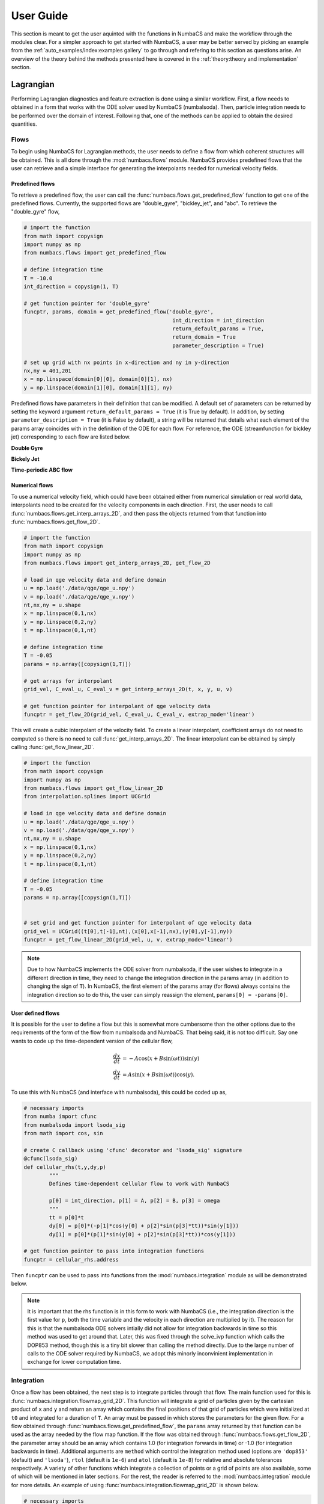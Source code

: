 
User Guide
==========

This section is meant to get the user aquinted with the functions in NumbaCS and
make the workflow through the modules clear. For a simpler approach to get
started with NumbaCS, a user may be better served by picking an example from the
:ref:`auto_examples/index:examples gallery` to go through and refering to this section as
questions arise. An overview of the theory behind the methods presented here is
covered in the :ref:`theory:theory and implementation` section.
   

Lagrangian
----------

Performing Lagrangian diagnostics and feature extraction is done using a similar
workflow. First, a flow needs to obtained in a form that works with the ODE
solver used by NumbaCS (numbalsoda). Then, particle integration needs to be
performed over the domain of interest. Following that, one of the methods can be
applied to obtain the desired quantities.


Flows
^^^^^

To begin using NumbaCS for Lagrangian methods, the user needs to define a flow
from which coherent structures will be obtained. This is all done through the
:mod:`numbacs.flows` module. NumbaCS provides predefined flows that the user
can retrieve and a simple interface for generating the interpolants needed 
for numerical velocity fields. 


Predefined flows
""""""""""""""""

To retrieve a predefined flow, the user can call the
:func:`numbacs.flows.get_predefined_flow` function to get one of the predefined
flows. Currently, the supported flows are "double_gyre", "bickley_jet",
and "abc". To retrieve the "double_gyre" flow,

.. code-block:: python

   # import the function
   from math import copysign
   import numpy as np
   from numbacs.flows import get_predefined_flow
   
   # define integration time
   T = -10.0
   int_direction = copysign(1, T)
   
   # get function pointer for 'double_gyre'
   funcptr, params, domain = get_predefined_flow('double_gyre',
   						  int_direction = int_direction
   						  return_default_params = True,
   						  return_domain = True
   						  parameter_description = True)
   						  
   # set up grid with nx points in x-direction and ny in y-direction
   nx,ny = 401,201
   x = np.linspace(domain[0][0], domain[0][1], nx)
   y = np.linspace(domain[1][0], domain[1][1], ny)

Predefined flows have parameters in their definition that can be modified. A 
default set of parameters can be returned by setting the keyword argument
``return_default_params = True`` (it is True by default). In addition,
by setting ``parameter_description = True`` (it is False by default), a
string will be returned that details what each element of the params array
coincides with in the definition of the ODE for each flow. For reference, the ODE
(streamfunction for bickley jet) corresponding to each flow are listed below.


**Double Gyre**

.. math::
   :label: dg
   
   \dfrac{dx}{dt} &= -\pi A \sin(\pi f)\cos(\pi y) - \alpha x + \eta\\
   \dfrac{dy}{dt} &= \pi A \cos(\pi f)\sin(\pi y) \dfrac{df}{dx} - \alpha y + \eta\\
   f(x,t) &= \epsilon \sin(\omega t + \psi)x^2 + (1 - 2\epsilon \sin(\omega t + \psi)x).
   
   
**Bickely Jet**

.. math::
   :label: bickley
   
   \psi(x,y,t) = U_0 L(-\tanh(y/L) + \text{sech}^2(y/L&)(A_1 \cos(k_1(x - c_1 t)\\
                                                       &+ A_2 \cos(k_2(x - c_2 t)\\
                                                       &+ A_3 \cos(k_3(x - c_3 t))


**Time-periodic ABC flow**

.. math::
   :label: `abc`
   
   \dfrac{dx}{dt} &= (A + \alpha\sin(t))\sin(z) + C\cos(y)\\
   \dfrac{dy}{dt} &= B\sin(x) + (A + \alpha\sin(t))\cos(z)\\
   \dfrac{dz}{dt} &= C\sin(y) + B\cos(x)                                              


Numerical flows
"""""""""""""""

To use a numerical velocity field, which could have been obtained either from
numerical simulation or real world data, interpolants need to be created for
the velocity components in each direction. First, the user needs to call
:func:`numbacs.flows.get_interp_arrays_2D`, and then pass the objects returned
from that function into :func:`numbacs.flows.get_flow_2D`.

.. code-block:: python

   # import the function
   from math import copysign
   import numpy as np
   from numbacs.flows import get_interp_arrays_2D, get_flow_2D
   
   # load in qge velocity data and define domain
   u = np.load('./data/qge/qge_u.npy')
   v = np.load('./data/qge/qge_v.npy')
   nt,nx,ny = u.shape
   x = np.linspace(0,1,nx)
   y = np.linspace(0,2,ny)
   t = np.linspace(0,1,nt)
   
   # define integration time
   T = -0.05
   params = np.array([copysign(1,T)])
   
   # get arrays for interpolant
   grid_vel, C_eval_u, C_eval_v = get_interp_arrays_2D(t, x, y, u, v)
   
   # get function pointer for interpolant of qge velocity data
   funcptr = get_flow_2D(grid_vel, C_eval_u, C_eval_v, extrap_mode='linear')  					  

This will create a cubic interpolant of the velocity field. To create a linear
interpolant, coefficient arrays do not need to computed so there is no need to
call :func:`get_interp_arrays_2D`. The linear interpolant can be obtained by
simply calling :func:`get_flow_linear_2D`.

.. code-block:: python

   # import the function
   from math import copysign
   import numpy as np
   from numbacs.flows import get_flow_linear_2D
   from interpolation.splines import UCGrid
   
   # load in qge velocity data and define domain
   u = np.load('./data/qge/qge_u.npy')
   v = np.load('./data/qge/qge_v.npy')
   nt,nx,ny = u.shape
   x = np.linspace(0,1,nx)
   y = np.linspace(0,2,ny)
   t = np.linspace(0,1,nt)
   
   # define integration time
   T = -0.05
   params = np.array([copysign(1,T)])
   
   
   # set grid and get function pointer for interpolant of qge velocity data
   grid_vel = UCGrid((t[0],t[-1],nt),(x[0],x[-1],nx),(y[0],y[-1],ny))
   funcptr = get_flow_linear_2D(grid_vel, u, v, extrap_mode='linear') 
   
.. note::

   Due to how NumbaCS implements the ODE solver from numbalsoda, if the user
   wishes to integrate in a different direction in time, they need to change the
   integration direction in the params array (in addition to changing the sign
   of ``T``). In NumbaCS, the first element of the params array (for flows)
   always contains the integration direction so to do this, the user can simply
   reassign the element, ``params[0] = -params[0]``.
   

User defined flows
""""""""""""""""""

It is possible for the user to define a flow but this is somewhat more
cumbersome than the other options due to the requirements of the form of the
flow from numbalsoda and NumbaCS. That being said, it is not too difficult.
Say one wants to code up the time-dependent version of the cellular flow,

.. math::
   \dfrac{dx}{dt} &= -A \cos(x + B \sin(\omega t))\sin(y) \\
   \dfrac{dy}{dt} &= A \sin(x + B \sin(\omega t))\cos(y).
   
To use this with NumbaCS (and interface with numbalsoda), this could be coded up
as,

.. code-block:: python

   # necessary imports
   from numba import cfunc
   from numbalsoda import lsoda_sig
   from math import cos, sin
   
   # create C callback using 'cfunc' decorator and 'lsoda_sig' signature
   @cfunc(lsoda_sig)
   def cellular_rhs(t,y,dy,p)
	   """
	   Defines time-dependent cellular flow to work with NumbaCS
	   
	   p[0] = int_direction, p[1] = A, p[2] = B, p[3] = omega
	   """
	   tt = p[0]*t
	   dy[0] = p[0]*(-p[1]*cos(y[0] + p[2]*sin(p[3]*tt))*sin(y[1]))
	   dy[1] = p[0]*(p[1]*sin(y[0] + p[2]*sin(p[3]*tt))*cos(y[1]))
   
   # get function pointer to pass into integration functions
   funcptr = cellular_rhs.address
   
Then ``funcptr`` can be used to pass into functions from the
:mod:`numbacs.integration` module as will be demonstrated below. 

.. note::
   It is important that the rhs function is in this form to work with NumbaCS 
   (i.e., the integration direction is the first value for ``p``, both the time
   variable and the velocity in each direction are multiplied by it). The reason
   for this is that the numbalsoda ODE solvers intially did not allow for
   integration backwards in time so this method was used to get around that.
   Later, this was fixed through the solve_ivp function which calls the DOP853
   method, though this is a tiny bit slower than calling the method directly.
   Due to the large number of calls to the ODE solver required by NumbaCS, we
   adopt this minorly inconvinient implementation in exchange for lower
   computation time.
   

Integration
^^^^^^^^^^^

Once a flow has been obtained, the next step is to integrate particles through
that flow. The main function used for this is
:func:`numbacs.integration.flowmap_grid_2D`. This function will integrate a
grid of particles given by the cartesian product of ``x`` and ``y`` and return
an array which contains the final positions of that grid of particles which
were initialized at ``t0`` and integrated for a duration of ``T``. An array
must be passed in which stores the parameters for the given flow. For a flow
obtained through :func:`numbacs.flows.get_predefined_flow`, the ``params`` array
returned by that function can be used as the array needed by the flow map
function. If the flow was obtained through :func:`numbacs.flows.get_flow_2D`,
the parameter array should be an array which contains 1.0 (for integration
forwards in time) or -1.0 (for integration backwards in time). Additional
arguments are ``method`` which control the integration method used (options are
``'dop853'`` (default) and ``'lsoda'``), ``rtol`` (default is ``1e-6``) and
``atol`` (default is ``1e-8``) for relative and absolute tolerances
respectively. A variety of other functions which integrate a collection of
points or a grid of points are also available, some of which will be mentioned
in later sections. For the rest, the reader is referred to the
:mod:`numbacs.integration` module for more details. An example of using
:func:`numbacs.integration.flowmap_grid_2D` is shown below.

.. code-block:: python

   # necessary imports
   from math import copysign
   import numpy as np
   from numbacs.flows import get_interp_arrays_2D, get_flow_2D
   from numbacs.integration import flowmap_grid_2D
   from numabcs.diagnostics import ftle_grid_2D
   import matplot.pyplot as plt
   
   # load in qge velocity data and define domain
   u = np.load('./data/qge/qge_u.npy')
   v = np.load('./data/qge/qge_v.npy')
   nt,nx,ny = u.shape
   x = np.linspace(0,1,nx)
   y = np.linspace(0,2,ny)
   t = np.linspace(0,1,nt)
   
   dx = dx[1] - dx[0]
   dy = dy[1] - dy[0]
   dt = t[1] - t[0]
   
   # define integration time
   T = 0.1
   params = np.array([copysign(1,T)])
   
   # get arrays for interpolant
   grid_vel, C_eval_u, C_eval_v = get_interp_arrays_2D(t, x, y, u, v)
   
   # get function pointer for interpolant of qge velocity data
   funcptr = get_flow_2D(grid_vel, C_eval_u, C_eval_v, extrap_mode='linear')
   
   # set initial time at which to perform particle integration, integrate grid
   t0 = 0.0
   flowmap = flowmap_grid_2D(funcptr, t0, T, x, y, params)
   
   
Flow map Composition
""""""""""""""""""""

NumbaCS implements another approach to particle integration detailed in
:ref:`theory:flow map composition` which achieves a substantial speed-up in
exchange for a small loss of accuracy. Refer to the linked section for
information about when this approach can be used and see 
:ref:`auto_examples/index:time series` for examples of computational savings for
some specific flows. To use this approach, the user first needs to call
:func:`numbacs.integration.flowmap_composition_initial` which implements the
initial particle integration and interpolation step. Following this, call
:func:`numbacs.integration.flowmap_composition_step` to take care of the
next intermediate particle integration and interpolation. The argument ``h``
controls the time spacing between intermediate flow maps. It is important that
``T/h`` is a natural number. An example which computes a time series of
flow maps is shown below.

.. code-block:: python

   import numpy as np
   from interpolation.splines import UCGrid
   from numbacs.integration import (flowmap_grid_2D, flowmap_composition_initial,
                                    flowmap_composition_step)
   from numbacs.flows import get_interp_arrays_2D, get_flow_2D
   import matplotlib.pyplot as plt
   import time
   from math import copysign
   import numba
   from numba import njit, prange
        
   # %%
   # Get flow data
   # --------------
   # Load velocity data, set up domain, set the integration span and direction, create
   # interpolant of velocity data and retrieve necessary arrays.
   
   # load in qge velocity data
   u = np.load('../../../data/qge/qge_u.npy')
   v = np.load('../../../data/qge/qge_v.npy')
   
   # set up domain
   nt,nx,ny = u.shape
   x = np.linspace(0,1,nx)
   y = np.linspace(0,2,ny)
   t = np.linspace(0,3,nt)
   dx = x[1]-x[0]
   dy = y[1]-y[0]
   
   # set integration span and integration direction
   t0 = 0.0
   T = 0.1
   params = np.array([copysign(1,T)])  # important this is an array of type float
   
   # get interpolant arrays of velocity field
   grid_vel, C_eval_u, C_eval_v = get_interp_arrays_2D(t, x, y, u, v)
   
   # get flow to be integrated
   funcptr = get_flow_2D(grid_vel, C_eval_u, C_eval_v, extrap_mode='linear')
   
   # %%
   # Set flowmap composition parameters
   # ----------------------------------
   h = 0.005
   grid = UCGrid((x[0],x[-1],nx),(y[0],y[-1],ny))
   n = 50
   tspan = np.arange(t0, t0 + n*h, h)
   # %%
   # Flowmap composition
   # -------------------
   # Perform flowmap composition over tspan.
   
   full_flowmaps = np.zeros((n,nx,ny,2),np.float64)
   flowmap0, flowmaps, nT = flowmap_composition_initial(funcptr,t0,T,h,x,y,grid,params)
   full_flowmaps[0,:,:,:] = flowmap0
   
   for k in range(1,n):
       t0 = tspan[k] + T - h
       flowmap_k, flowmaps = flowmap_composition_step(flowmaps,funcptr,t0,h,nT,x,y,grid,params)
       full_flowmaps[k,:,:,:] = flowmap_k

This can be used with any diagnostic or extraction method (described below)
which can result in very fast computation times. See
:ref:`auto_examples/index:time series` for examples.

Fintie-time Diagnostics/Extraction
^^^^^^^^^^^^^^^^^^^^^^^^^^^^^^^^^^

These examples use a numerical velocity field to obtain
the function pointer (funcptr) but the same procedure can be performed if the
function pointer was obtained from a predefined or user defined flow.


FTLE
""""

Computing FTLE and FTLE ridges with NumbaCS is simple and efficient. Both methods
use the :func:`numbacs.integration.flowmap_grid_2D` in the integration step but
use seperate functions from :mod:`numbacs.diagnostics` to obtain the desired
quantities.


FTLE fields
'''''''''''

The main function needed to compute FTLE fields is
:func:`numbacs.diagnostics.ftle_grid_2D` which takes as arguments a flow map,
the integration time, and the x and y grid spacing.

.. code-block:: python

   # necessary imports
   from math import copysign
   import numpy as np
   from numbacs.flows import get_interp_arrays_2D, get_flow_2D
   from numbacs.integration import flowmap_grid_2D
   from numabcs.diagnostics import ftle_grid_2D
   import matplot.pyplot as plt
   
   # load in qge velocity data and define domain
   u = np.load('./data/qge/qge_u.npy')
   v = np.load('./data/qge/qge_v.npy')
   nt,nx,ny = u.shape
   x = np.linspace(0,1,nx)
   y = np.linspace(0,2,ny)
   t = np.linspace(0,1,nt)
   
   dx = dx[1] - dx[0]
   dy = dy[1] - dy[0]
   dt = t[1] - t[0]
   
   # define integration time
   T = 0.1
   params = np.array([copysign(1,T)])
   
   # get arrays for interpolant
   grid_vel, C_eval_u, C_eval_v = get_interp_arrays_2D(t, x, y, u, v)
   
   # get function pointer for interpolant of qge velocity data
   funcptr = get_flow_2D(grid_vel, C_eval_u, C_eval_v, extrap_mode='linear')
   
   # set initial time at which to perform particle integration, integrate grid
   t0 = 0.0
   flowmap = flowmap_grid_2D(funcptr, t0, T, x, y, params)
   
   # compute ftle over grid
   ftle = ftle_grid_2D(flowmap, T, dx, dy)
   
   #plot results
   fig,ax = plt.subplots()
   ax.contourf(x,y,ftle.T,levels=100)
   ax.set_aspect('equal')
   
.. figure:: img/qge_ftle.png
   :class: with-border
   
See :ref:`auto_examples/index:ftle` for more examples.

FTLE ridges
'''''''''''

To compute FTLE ridges, one needs to now use
:func:`numbacs.diagnostics.C_eig_2D` to obtain the eigenvalues and eigenvectors
of the Cauchy-Green strain tensor. The FTLE field is then computed using
:func:`numbacs.diagnostics.ftle_from_eig`.

.. note::

   This is an alternative approach to compute the FTLE field to what was
   mentioned above, but if one is only interested in the field itself and not
   the ridges, the previously mentioned approach is slightly quicker as the
   eigenvectors are not computed and the FTLE formula is applied within the
   loop. 
   
Three ridge detection methods are available that provide varying levels of
detail, though they all implement the same base underlying method detailed in
:ref:`theory:ftle ridges`. 

First, the :func:`numbacs.extraction.ftle_ridge_pts` function can be used to
identify all ridge points with subpixel accuracy. These points are not
ordered and are not broken up into connected ridges. This is the fastest and can
be used when one simply wants a visual of ridge points. Next,
:func:`numbacs.extraction.ftle_ridges` provides the same ridge points with
subpixel accuracy but this time breaks ridges up into connected structures,
where a connected structure is a collection of points with continuous neighbors
using an 8-grid neighborhood. These points are not ordered within each ridge.
This can be useful when focus on a specific ridge is important and determining
if a portion of the ridge is perhaps over some portion or feature of the domain.
This is the next fastest. Finally,
:func:`numbacs.extraction.ftle_ordered_ridges` extracts ridge points with
subpixel accuracy, identifies connected ridges using a point linking algorithm,
returns these points in an ordered fashion from one
endpoint of the ridge to the other, and links ridges that have endpoints within
some distance tolerance and are "in-line" (i.e. the angle between the tangent at
each endpoint and the vector connecting the endpoints are below some tolerance).
This is useful when order matters or when one wants to compute quantities normal
or tangent to the ridge. This is the slowest but that is not to say it is slow,
all of these methods are quite efficient after their first function call. 

In all of these functions, the ``percentile`` and ``sdd_thresh`` arguments
control which points are checked to be ridge points. Any points with a FTLE
value below that percentile of the FTLE field will be ignored. The same goes
for points with a second directional derivative (in the direction of the
maximum eigenvector) value below ``sdd_thresh``. For both
:func:`numbacs.extraction.ftle_ridges` and
:func:`numbacs.extraction.ftle_ordered_ridges`, the argument ``min_ridge_pts``
controls the minimum number of ridge points allowed in a ridge. Ridges with fewer
points will be discarded. For :func:`numbacs.extraction.ftle_ordered_ridges`,
additional arguments ``dist_tol`` and ``ep_tan_ang`` determine how close
endpoints of ridges have to be to be considered for linking and the maximum
allowable angle between a tangent to the ridge at and endpoint and the vector
connecting the two endpoints respectively.

.. code-block:: python

   import numpy as np
   from math import copysign, pi
   from numbacs.flows import get_interp_arrays_2D, get_flow_2D
   from numbacs.integration import flowmap_grid_2D
   from numbacs.diagnostics import C_eig_2D, ftle_from_eig
   from numbacs.extraction import ftle_ridge_pts, ftle_ridges, ftle_ridge_curves
   from scipy.ndimage import gaussian_filter
   import matplotlib.pyplot as plt

   # load in qge velocity data
   u = np.load('./data/qge/qge_u.npy')
   v = np.load('./data/qge/qge_v.npy')
   nt,nx,ny = u.shape
   x = np.linspace(0,1,nx)
   y = np.linspace(0,2,ny)
   t = np.linspace(0,3,nt)

   dx = x[1]-x[0]
   dy = y[1]-y[0]

   # set integration span and integration direction
   t0 = 0.0
   T = 0.1
   params = np.array([copysign(1,T)])

   # get ode to be used by 'flowmap_grid_2D'
   grid_vel, C_eval_u, C_eval_v = get_interp_arrays_2D(t, x, y, u, v)
   funcptr = get_flow_2D(grid_vel, C_eval_u, C_eval_v, extrap_mode='linear')

   # computes final position of particle trajectories over grid
   flowmap = flowmap_grid_2D(funcptr, t0, T, x, y, params)

   # compute eigenvalues and eigenvectors of CG tensor over grid
   eigvals,eigvecs = C_eig_2D(flowmap,dx,dy)

   eigval_max = eigvals[:,:,1]
   eigvec_max = eigvecs[:,:,:,1]

   # copmute FTLE from max eigenvalue
   ftle = ftle_from_eig(eigval_max,T)
   
   # smooth ftle field
   sigma = 1.2
   ftle = gaussian_filter(ftle,sigma,mode='nearest')
   
   percentile = 50
   sdd_thresh = 10.0
   # identify ridge points
   ridge_pts = ftle_ridge_pts(ftle,eigvec_max,x,y,percentile=percentile,sdd_thresh=sdd_thresh)

   # identify ridge points and break up by connected regions
   ridges = ftle_ridges(ftle,eigvec_max,x,y,percentile=percentile,sdd_thresh=sdd_thresh)

   # identify ridge points and link points in each ridge in an ordered manner
   dist_tol = 5e-2
   ep_tan_ang = pi/3
   ridge_curves = ftle_ridge_curves(ftle,eigvec_max,x,y,dist_tol,
                                   percentile=percentile,sdd_thresh=sdd_thresh,
                                   ep_tan_ang=ep_tan_ang,min_ridge_pts=25)
                                   
   # plot results                                
   fig,axs = plt.subplots(nrows=1,ncols=3,sharey=True,dpi=300)
   axs[0].contourf(x,y,ftle.T,levels=100)
   axs[0].scatter(ridge_pts[:,0],ridge_pts[:,1],1.5,'r',marker='.',edgecolors=None,linewidths=0)
   axs[0].set_aspect('equal')

   axs[1].contourf(x,y,ftle.T,levels=100)
   for r in ridges:
       axs[1].scatter(r[:,0],r[:,1],1.5,marker='.',edgecolors=None,linewidths=0)
   axs[1].set_aspect('equal')

   axs[2].contourf(x,y,ftle.T,levels=100)
   k=0
   for rc in ridge_curves:
       axs[2].plot(rc[:,0],rc[:,1],lw=0.5)

       k+=1
   axs[2].set_aspect('equal')
   
.. figure:: img/qge_ftle_ridges.png
   :class: with-border
   
See :ref:`auto_examples/index:ftle` for more examples.


Hyperbolic LCS
""""""""""""""

To extract hyperbolic LCS via the variational theory, particle
integration needs to be performed on an auxillary grid in addition to the main
grid. This is done by calling the
:func:`numbacs.integration.flowmap_aux_grid_2D` function. Following this, 
:func:`numbacs.diagnostics.C_eig_aux_2D` needs to be called to return
eigenvalues and eigenvectors of the Caughy Green strain tensor. By default,
eigenvalues are computed from the main grid and eigenvectors are computed from
the auxillary grid and this is controlled by the ``eig_main`` argument. Finally,
hyperbolic LCS are computed using the :func:`numbacs.extraction.hyperbolic_lcs`
function. This function has many parameters to be tuned and we will not detail
them all here (refer to :func:`numbacs.extraction.hyperbolic_lcs` in the API
reference for more details) though we will go over some of them. The argument
``dist_tol`` determines if candidate LCS curves will be compared and if so, how
close they need to be at intersections with a coarse grid (controlled by
``nlines``) to be compared. If ``dist_tol <= 0``, then no comparison will be
performed and all candiate LCS will be returned. Two other options for filtering
are provided which are controlled by the arguments ``ep_dist_tol`` and
``arclen_flag``. If ``ep_dist_tol > 0``, curves which have an endpoint within
this distance will be compared. Finally, ``arclen_flag`` determines how curves
are compared. Traditionally, curves are compared by using the average normal
attraction or repulsion rate. If ``arclen_flag == True``, instead the
total attraction or repulsion rate along a curve will be used to compare
nearby curves. These last two methods for filtering are not standard but can
sometimes provide a more satisfactory LCS picture (these are used in the
double gyre example in the :ref:`auto_examples/index:hyperbolic lcs`).

.. note::
   There are certain flows which this method struggles with more than
   others. For example, it is challenging to get the parameters within an optimal
   window to filter candidate LCS satisfactorily for the QGE flow. Some curves
   stack up which could be lessened by increasing ``dist_tol`` or ``nlines``,
   providing more filtering, though this would filter out desirable LCS as well.
   In addition, candidate curves occasionally appear "incorrect" for certain
   flows. It is not clear whether these issues are due to the
   NumbaCS implementation or the method struggling on specific applications. 
   It is for these reasons, coupled with the additional computational cost compared
   to FTLE ridge methods, we generally suggest to use one of the FTLE ridge
   methods as long as the user is aware of and accepts the potential false
   positives and negatives mentioned in :ref:`theory:ftle ridges`. To see some
   examples of this method producing satisfactory results, refer to the
   :ref:`auto_examples/index:hyperbolic lcs` section from the examples gallery.
   

.. code-block:: python

   # necessary imports
   import numpy as np
   from math import copysign
   from numbacs.flows import get_interp_arrays_2D, get_flow_2D
   from numbacs.integration import flowmap_aux_grid_2D
   from numbacs.diagnostics import C_eig_aux_2D, ftle_from_eig
   from numbacs.extraction import hyperbolic_lcs
   import matplotlib.pyplot as plt
   
   # load in qge velocity data
   u = np.load('../../../data/qge/qge_u.npy')
   v = np.load('../../../data/qge/qge_v.npy')
   
   # set up domain
   nt,nx,ny = u.shape
   x = np.linspace(0,1,nx)
   y = np.linspace(0,2,ny)
   t = np.linspace(0,3,nt)
   dx = x[1]-x[0]
   dy = y[1]-y[0]
   
   # set integration span and integration direction
   t0 = 0.0
   T = 0.1
   params = np.array([copysign(1,T)])  # important this is an array of type float
   
   # get interpolant arrays of velocity field
   grid_vel, C_eval_u, C_eval_v = get_interp_arrays_2D(t, x, y, u, v)
   
   # get flow to be integrated
   funcptr = get_flow_2D(grid_vel, C_eval_u, C_eval_v, extrap_mode='linear')
   
   # computes final position of particle trajectories over grid + auxillary grid
   # with spacing h
   h = 1e-4
   flowmap = flowmap_aux_grid_2D(funcptr, t0, T, x, y, params,h=h)
   
   # compute eigenvalues/vectors of Cauchy Green tensor
   eigvals,eigvecs = C_eig_aux_2D(flowmap, dx, dy, h=h)
   eigval_max = eigvals[:,:,1]
   eigvec_max = eigvecs[:,:,:,1]
   
   # copmute FTLE from max eigenvalue
   ftle = ftle_from_eig(eigval_max,T)
   
   # set parameters for hyperbolic lcs extraction,
   # see function description for more details
   step_size = 1e-3
   steps = 3000
   lf = 0.05
   lmin = .25
   r = 0.05
   nmax = -1
   dtol = 5e-2
   nlines = 10
   percentile = 60
   ep_dist_tol = 0.0
   lambda_avg_min = 0
   arclen_flag = False
   
   # extract hyperbolic lcs
   lcs = hyperbolic_lcs(eigval_max, eigvecs, x, y, step_size, steps, lf, lmin, r, nmax, 
                        dist_tol=dtol, 
                        nlines=nlines,
                        ep_dist_tol=ep_dist_tol,
                        percentile=percentile,
                        lambda_avg_min=lambda_avg_min,
                        arclen_flag=arclen_flag)
   
   
   # plot results
   fig,ax = plt.subplots(dpi=200)
   ax.contourf(x,y,ftle.T,levels=80)
   for l in lcs:
       ax.plot(l[:,0],l[:,1],'r',lw=1)
   ax.set_aspect('equal')
    
.. figure:: img/qge_hyplcs.png
   :class: with-border
   :scale: 75%
   :align: center
   

Elliptic LCS
""""""""""""

The workflow to extract LAVD-based elliptic LCS is as follows. First, particle
integration needs to be performed and the flow map must be returned at *n* times.
This is done by the :func:`numbacs.integration.flowmap_n_grid_2D` function.
This function will return the flow map at *n* equally spaced times in the time
span :math:`[t_0, t_0 + T]` (inclusive) and will return the time span array
corresponding to these times. In addition, the vorticity will need to be
computed over the range of the flow maps and for the time span
:math:`[t_0, t_0 + T]`. 

.. note::
   While NumbaCS provides functions to compute vorticity, if dealing with a
   geophysical flow for which vorticity data is readily avaliable, it is
   recommended to use this data as it may be more accurate and will cut down
   on computational cost.
   
Vorticity can be computed from the velocity data itself (for a numerical flow)
or from a function/interpolant of the velocity field (for either a predefined or
numerical flow). The velocity interpolant can be created from either
:func:`numbacs.flows.get_callable_2D` (cubic interpolant) or
:func:`numbacs.flows.get_callable_linear_2D` (linear interpolant). To compute
vorticity directly from velocity data, call
:func:`numbacs.utils.curl_vel_tspan`. To compute vorticity from an interpolant,
call :func:`numbacs.utils.curl_func_tspan`. After the vorticity is computed,
an interpolant of it must be created which can be obtained by calling either
:func:`numbacs.flows.get_callable_scalar` (cubic interpolant) or
:func:`numbacs.flows.get_callable_scalar_linear` (linear interpolant). 

Now LAVD can be computed using the :func:`numbacs.diagnostics.lavd_grid_2D`
function. Following this, LAVD-based elliptic LCS (also known as
rotationally coherent vortices) can be extracted using the
:func:`numbacs.extraction.rotcohvrt` function. The argument ``r`` controls the
radius in the :func:`numbacs.utils.max_in_radius` function. The
``convexity_deficiency`` argument controls the maximum allowed convexity
deficiency for a curve to be considered an elliptic LCS. Finally, ``min_len``
controls the minimum allowed length for an elliptic LCS.

.. code-block:: python

   # necessary imports
   import numpy as np
   from math import copysign
   import matplotlib.pyplot as plt
   from numbacs.flows import (get_interp_arrays_2D, get_flow_2D, get_callable_2D,
                              get_interp_arrays_scalar, get_callable_scalar)
   from numbacs.integration import flowmap_n_grid_2D
   from numbacs.diagnostics import lavd_grid_2D
   from numbacs.extraction import rotcohvrt
   from numbacs.utils import curl_func_tspan
   
   # load in qge velocity data
   u = np.load('../../../data/qge/qge_u.npy')
   v = np.load('../../../data/qge/qge_v.npy')
   
   # set up domain
   nt,nx,ny = u.shape
   x = np.linspace(0,1,nx)
   y = np.linspace(0,2,ny)
   t = np.linspace(0,3,nt)
   dx = x[1]-x[0]
   dy = y[1]-y[0]
   
   # set integration span and integration direction
   t0 = 0.5
   T = 0.3
   params = np.array([copysign(1,T)])  # important this is an array of type float
   n = 601
   
   # get interpolant arrays of velocity field
   grid_vel, C_eval_u, C_eval_v = get_interp_arrays_2D(t, x, y, u, v)
   
   # get flow to be integrated
   funcptr = get_flow_2D(grid_vel, C_eval_u, C_eval_v, extrap_mode='linear')
   
   # get callable for flow
   vel_spline = get_callable_2D(grid_vel, C_eval_u, C_eval_v, extrap_mode='linear')
   
   
   # integrate grid of particles and return positions at n times between
   # [t0,t0+T] (inclusive).
   flowmap, tspan = flowmap_n_grid_2D(funcptr,t0,T,x,y,params,n=n)
   
   # compute vorticity and create interpolant for it
   vort = curl_func_tspan(vel_spline,tspan,x,y,h=1e-3)
   grid_domain, C_vort = get_interp_arrays_scalar(tspan, x, y, vort)
   vort_spline = get_callable_scalar(grid_domain, C_vort)
   
   # need to pass raveled arrays into lavd_grid_2D
   X,Y = np.meshgrid(x,y,indexing='ij')
   xrav = X.ravel()
   yrav = Y.ravel()
   
   # compute lavd
   lavd = lavd_grid_2D(flowmap, tspan, T, vort_spline, xrav, yrav)
   
   # set parameters and compute lavd-based elliptic lcs
   r = 0.2
   convexity_deficiency = 1e-3
   min_len = 0.1
   elcs = rotcohvrt(lavd,x,y,r,convexity_deficiency=convexity_deficiency,min_len=min_len)
   
   # plot the elliptic LCS over the LAVD field.
   fig,ax = plt.subplots(dpi=200)
   ax.contourf(x,y,lavd.T,levels=80)
   ax.set_aspect('equal')   
   for rcv,c in elcs:
       ax.plot(rcv[:,0],rcv[:,1],lw=1.5)
       ax.scatter(c[0],c[1],1.5)
       
.. figure:: img/qge_ellipticlcs.png
   :class: with-border
   
See :ref:`auto_examples/index:elliptic lcs` for more examples.
  
Eulerian
--------

Performing Eulerian diagnostics and feature extraction is done using a similar
workflow. Since no particle integration is being performed, either the velocity
data itself can be used (numerical flow with sufficient spatial resolution) or
a callable needs to be obtained (predefined flow or numerical flow with
insufficient spatial resolution). Following this, one of the methods can be
applied to obtain the desired quantities.

Flows (callable)
^^^^^^^^^^^^^^^^

To begin using NumbaCS for Eulerian methods, the user either needs to obtain
a callable for the flow or use the velocity data itself. The same predefined
flows from the :ref:`userguide:predefined flows` section are available. The
difference here is that the flows do not need to be able to interface with the
numbalsoda package (numbalsoda requires that the right hand side of the ODE
be a ``cfunc``) but simply need to be able to be executed within Numba functions.
The :mod:`numbacs.flows` module provides functions which can create/retrieve
these for the user.

Predefined flows (callable)
"""""""""""""""""""""""""""

To retrieve a callable for a predefined flow, the user can call the
:func:`numbacs.flows.get_predefined_callable` function.

.. code-block:: python

   # necessary imports
   from math import copysign
   import numpy as np
   from numbacs.flows import get_predefined_callable
      
   # retrieve velocity func, domain, and parameter description
   # for double gyre flow.
   vel_func, domain, p_str = get_predefined_callable('double_gyre',
                                                     parameter_description=True)
   						  
   # set up grid with nx points in x-direction and ny in y-direction
   nx,ny = 401,201
   x = np.linspace(domain[0][0],domain[0][1],nx)
   y = np.linspace(domain[1][0],domain[1][1],ny)
   
.. note::

   As mentioned in the :ref:`userguide:lagrangian` section, predefined flows
   have paramters in their definition. Since no particle integration needs to
   be performed, ``int_direction`` is no longer the first element of the
   parameter array. By setting ``parameter_description = True``, the description
   of a parameter array for a given flow can be seen.
   
Numerical flows (callable)
""""""""""""""""""""""""""

If the user has numerical velocity data and the domain over which its defined
is not of sufficient spatial resolution, interpolants can be created for the
velocity components in each direction and a callable can be returned. First, 
the user needs to call :func:`numbacs.flows.get_interp_arrays_2D`, and then
pass the objects returned from that function into
:func:`numbacs.flows.get_callable_2D`.

.. code-block:: python

   # import the function
   from math import copysign
   import numpy as np
   from numbacs.flows import get_interp_arrays_2D, get_callable_2D
   
   # load in qge velocity data and define domain
   u = np.load('./data/qge/qge_u.npy')
   v = np.load('./data/qge/qge_v.npy')
   nt,nx,ny = u.shape
   x = np.linspace(0,1,nx)
   y = np.linspace(0,2,ny)
   t = np.linspace(0,1,nt)
   
   # get arrays for interpolant
   grid_vel, C_eval_u, C_eval_v = get_interp_arrays_2D(t, x, y, u, v)
   
   # get callable for interpolant of qge velocity data
   vel_func = get_callable_2D(grid_vel, C_eval_u, C_eval_v, spherical = 0, extrap_mode='linear')  					  

This will create a cubic interpolant of the velocity field. To create a linear
interpolant, coefficient arrays do not need to computed so this can be done by
calling :func:`get_callable_linear_2D`.

.. code-block:: python

   # import the function
   from math import copysign
   import numpy as np
   from numbacs.flows import get_callable_linear_2D
   from interpolation.splines import UCGrid
   
   # load in qge velocity data and define domain
   u = np.load('./data/qge/qge_u.npy')
   v = np.load('./data/qge/qge_v.npy')
   nt,nx,ny = u.shape
   x = np.linspace(0,1,nx)
   y = np.linspace(0,2,ny)
   t = np.linspace(0,1,nt)   
   
   # set grid and get callable for interpolant of qge velocity data
   grid_vel = UCGrid((t[0],t[-1],nt),(x[0],x[-1],nx),(y[0],y[-1],ny))
   vel_func = get_callable_linear_2D(grid_vel, u, v, spherical = 0, extrap_mode='linear')
   
.. note::

   For both predefined and numerical flows, the keyword argument ``return_type``
   controls what the retrieved callable will return. To retrieve a callable
   which can be used by the Eulerian diagnostics functions in NumbaCS, 
   ``return_type = 'array'`` needs to be set (it is this value be default).
   The callable retrieved with this argument will only take a single point as an
   input (point = [ti, xi, yi] where point is a np.array and ti, xi, yi are the
   t, x, and y values at which the velocity will be returned at). Sometimes,
   it may be useful to evaluate the velocity field at many points at once
   (perhaps to visualize the velocity field). This could be achieved with a loop
   with the callable mentioned above which only takes one point but it would not
   be efficient. For this purpose, setting ``return_type = 'tuple'`` will allow
   the user to pass many points (or a single point)
   at once in an efficient manner. Be aware that this callable type will
   **not** work with the Eulerian diagnostic functions from NumbaCS.
   
   
User defined flows (callable)
"""""""""""""""""""""""""""""

It is simpler for the user to define a flow used for Eulerian diagnostics as it
no longer needs to interface with numbalsoda. If one wants to code up the
time-dependent version of the cellular flow from 
:ref:`userguide:user defined flows`,

.. math::
   \dfrac{dx}{dt} &= -A \cos(x + B \sin(\omega t))\sin(y) \\
   \dfrac{dy}{dt} &= A \sin(x + B \sin(\omega t))\cos(y).

.. code-block:: python

   # necessary imports
   from numba import njit
   from math import cos, sin
   
   # create jit-callable
   @njit
   def cellular(y)
	   """
	   Defines time-dependent cellular flow to work with NumbaCS
	   for Eulerian diagnostics
	   
	   p[0] = A, p[1] = B, p[2] = omega
	   """

	   dx = -p[0]*cos(y[1] + p[1]*sin(p[2]*y[0]))*sin(y[2])
	   dy = p[0]*sin(y[1] + p[1]*sin(p[2]*y[0]))*cos(y[2])
	   
	   return np.array([dx,dy],np.float64)

Now ``cellular`` can be used in place of ``vel_func`` in previous examples from
this section. It is important that p is an array in memory which contains the
values in the function description.


Instantaneous Diagnostics/Extraction
^^^^^^^^^^^^^^^^^^^^^^^^^^^^^^^^^^^^

As mentioned, Eulerian diagnostics can be computed from a function representing
the velocity field or from numerical data on a grid. NumbaCS has functions which
can perform the diagnostics in either case. For the first diagnostic (iLE), we
will demonstrate both cases but only show the numerical data case for the
remaining methods. 

iLE
"""

For a velocity function,
the :func:`numbacs.diagnostics.ile_2D_func` function needs to be called.

.. code-block:: python

   # necessary imports
   import numpy as np
   from numbacs.flows import get_interp_arrays_2D, get_callable_2D
   from numbacs.diagnostics import ile_2D_func
   
   # load in qge velocity data and define domain
   u = np.load('./data/qge/qge_u.npy')
   v = np.load('./data/qge/qge_v.npy')
   nt,nx,ny = u.shape
   x = np.linspace(0,1,nx)
   y = np.linspace(0,2,ny)
   t = np.linspace(0,1,nt)
   
   # get arrays for interpolant
   grid_vel, C_eval_u, C_eval_v = get_interp_arrays_2D(t, x, y, u, v)
   
   # get callable for interpolant of qge velocity data
   vel_func = get_callable_2D(grid_vel, C_eval_u, C_eval_v, spherical = 0, extrap_mode='linear')
   
   # compute ile over grid at t = t0
   t0 = t[15]
   ile = ile_2D_func(vel_func,x,y,t0=t0)
   
Or iLE can be computed directly from the velocity data, which will be quicker
but potentially less accurate (in this example, the grid which the data is
defined on is sufficiently resolved). To do this, call the
:func:`numbacs.diagnostics.ile_2D_data` function.

.. code-block:: python

   # necessary imports
   import numpy as np
   from numbacs.diagnostics import ile_2D_data
   
   # load in qge velocity data and define domain
   u = np.load('./data/qge/qge_u.npy')
   v = np.load('./data/qge/qge_v.npy')
   nt,nx,ny = u.shape
   x = np.linspace(0,1,nx)
   y = np.linspace(0,2,ny)
   t = np.linspace(0,1,nt)
   dx = x[1] - x[0]
   dy = y[1] - y[0]
      
   # compute ile over grid at t = t[k]
   k = 15
   ile = ile_2D_data(u[k,:,:],v[k,:,:],dx,dy)


Hyperbolic OECS
"""""""""""""""

To extract hyperbolic OECS via the variational theory, eigenvalues and
eigenvectors of the Eulerian rate of strain tensor need to be obtained. This can
be done with either the :func:`numbacs.diagnostics.S_eig_2D_func` function
for a velocity function or with the :func:`numbacs.diagnostics.S_eig_2D_data`
for velocity data. Both of these functions have a handful of arguments which
can be tuned to obtain different results. The argument ``r`` is the radius used
in :func:`numbacs.utils.max_in_radius` function and will define the notion of
"local" in the local maxima portion of the hyperbolic OECS definition. The
argument ``maxlen`` defines the maximum length of a OECS curve, ``minval``
defines the minimum value allowed for the eigenvalue field -- tensorline
integration will stop when the eigenvalue field goes below this threshold.
Finally ``n`` will determine how many local maxima will be used as initial
conditions for generalized saddle points.

.. code-block:: python

   # necessary imports
   import numpy as np
   from numbacs.diagnostics import S_eig_2D_data
   from numbacs.extraction import hyperbolic_oecs
   import matplotlib.pyplot as plt
   
   # load in qge velocity data
   u = np.load('../../../data/qge/qge_u.npy')
   v = np.load('../../../data/qge/qge_v.npy')
   
   # set up domain
   nt,nx,ny = u.shape
   x = np.linspace(0,1,nx)
   y = np.linspace(0,2,ny)
   t = np.linspace(0,3,nt)
   dx = x[1]-x[0]
   dy = y[1]-y[0]
   
   k0 = 15
   # compute eigenvalues/vectors of Eulerian rate of strain tensor
   eigvals,eigvecs = S_eig_2D_data(u[k0,:,:],v[k0,:,:],dx,dy)
   s2 = eigvals[:,:,1]
   
   # set parameters for hyperbolic_oecs function
   r = 0.2
   h = 1e-4
   steps = 4000
   maxlen = 0.05
   minval = np.percentile(s2,50)
   n = 10
   
   # compute hyperbolic_oecs
   oecs = hyperbolic_oecs(s2,eigvecs,x,y,r,h,steps,maxlen,minval,n=n)
   
   # plot hyperbolic oecs overlaid on ile field
   fig,ax = plt.subplots(dpi=200)
   ax.contourf(x,y,s2.T,levels=np.linspace(0,np.percentile(s2,99.5),51),
               extend='both',zorder=0)
    
   for k in range(len(oecs)):
       ax.plot(oecs[k][0][:,0],oecs[k][0][:,1],'r',lw=1)
       ax.plot(oecs[k][1][:,0],oecs[k][1][:,1],'b',lw=1)
   ax.set_aspect('equal')
   
.. figure:: img/qge_hypoecs.png
   :class: with-border
   
See :ref:`auto_examples/index:hyperbolic lcs` for more examples.
   
   
Elliptic OECS
"""""""""""""

Extracting IVD-based elliptic OECS is similar to the process outlined
for extracting :ref:`userguide:elliptic lcs` but without the particle
integration being performed. In this case, vorticity only needs to be computed
at an instant and it is not necessary to interpolate the vorticity. Once the
vorticity is obtained, simply compute the spatial mean. Then, call the
:func:`numbacs.diagnostics.ivd_grid_2D` function to compute IVD. Following this,
:func:`numbacs.extraction.rotcohvrt` can be called just like in the Lagrangian
case as this function works for both LAVD and IVD, with arguments detailed in
the :ref:`userguide:elliptic lcs` section.

.. code-block:: python

   # necessary imports
   import numpy as np
   import matplotlib.pyplot as plt
   from numbacs.diagnostics import ivd_grid_2D
   from numbacs.extraction import rotcohvrt
   from numbacs.utils import curl_vel
   
   # load in qge velocity data
   u = np.load('../../../data/qge/qge_u.npy')
   v = np.load('../../../data/qge/qge_v.npy')
   
   # set up domain
   nt,nx,ny = u.shape
   x = np.linspace(0,1,nx)
   y = np.linspace(0,2,ny)
   t = np.linspace(0,3,nt)
   dx = x[1]-x[0]
   dy = y[1]-y[0]
   
   # set initial time
   t0 = 0.5
   k0 = np.argwhere(t==t0)[0][0]
   
   # compute vorticity and spatial mean of vorticity
   vort = curl_vel(u[k0,:,:],v[k0,:,:],dx,dy)
   vort_avg = np.mean(vort)
   
   # compute ivd
   ivd = ivd_grid_2D(vort,vort_avg)
   
   # set parameters and compute ivd-based elliptic oecs
   r = 0.2
   convexity_deficiency = 1e-3
   min_len = 0.25
   elcs = rotcohvrt(ivd,x,y,r,convexity_deficiency=convexity_deficiency,min_len=min_len)
   
   # plot the elliptic OECS over the IVD field.
   fig,ax = plt.subplots(dpi=200)
   ax.contourf(x,y,ivd.T,levels=80)
   ax.set_aspect('equal')   
   for rcv,c in elcs:
       ax.plot(rcv[:,0],rcv[:,1],lw=1.5)
       ax.scatter(c[0],c[1],1.5)
       
.. figure:: auto_examples/elliptic_oecs/images/sphx_glr_plot_qge_elliptic_oecs_001.png
   :class: with-border
   
See :ref:`auto_examples/index:elliptic oecs` for more examples.
